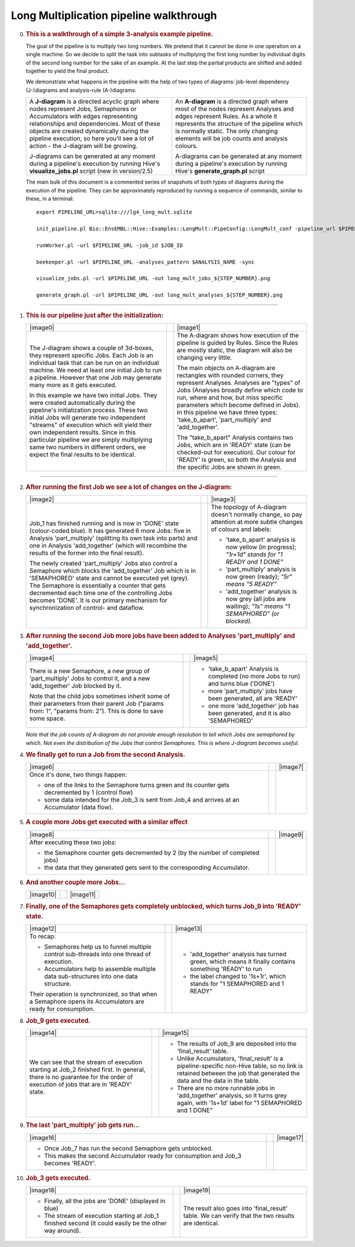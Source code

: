 .. _long-multiplication-walkthrough:

========================================
Long Multiplication pipeline walkthrough
========================================

0.  .. rubric:: This is a walkthrough of a simple 3-analysis example
       pipeline.
       :name: this-is-a-walkthrough-of-a-simple-3-analysis-example-pipeline.

    The goal of the pipeline is to multiply two long numbers. We pretend
    that it cannot be done in one operation on a single machine. So we
    decide to split the task into subtasks of multiplying the first long
    number by individual digits of the second long number for the sake
    of an example. At the last step the partial products are shifted and
    added together to yield the final product.

    We demonstrate what happens in the pipeline with the help of two
    types of diagrams: job-level dependency (J-)diagrams and
    analysis-rule (A-)diagrams:

    +--------------------------------------+--------------------------------------+
    | A **J-diagram** is a directed        | An **A-diagram** is a directed graph |
    | acyclic graph where nodes represent  | where most of the nodes represent    |
    | Jobs, Semaphores or Accumulators     | Analyses and edges represent Rules.  |
    | with edges representing              | As a whole it represents the         |
    | relationships and dependencies. Most | structure of the pipeline which is   |
    | of these objects are created         | normally static. The only changing   |
    | dynamically during the pipeline      | elements will be job counts and      |
    | execution, so here you'll see a lot  | analysis colours.                    |
    | of action - the J-diagram will be    |                                      |
    | growing.                             | A-diagrams can be generated at any   |
    |                                      | moment during a pipeline's execution |
    | J-diagrams can be generated at any   | by running Hive's                    |
    | moment during a pipeline's execution | **generate\_graph.pl** script        |
    | by running Hive's                    |                                      |
    | **visualize\_jobs.pl** script (new   |                                      |
    | in version/2.5)                      |                                      |
    +--------------------------------------+--------------------------------------+

    The main bulk of this document is a commented series of snapshots
    of both types of diagrams during the execution of the pipeline.
    They can be approximately reproduced by running a sequence of
    commands, similar to these, in a terminal:

    ::

            export PIPELINE_URL=sqlite:///lg4_long_mult.sqlite                                                               # An SQLite file is enough to handle this pipeline

            init_pipeline.pl Bio::EnsEMBL::Hive::Examples::LongMult::PipeConfig::LongMult_conf -pipeline_url $PIPELINE_URL   # Initialize the pipeline database from a PipeConfig file

            runWorker.pl -url $PIPELINE_URL -job_id $JOB_ID                                                                  # Run a specific job - this allows you to force your own order of execution. Run a few of these

            beekeeper.pl -url $PIPELINE_URL -analyses_pattern $ANALYSIS_NAME -sync                                           # Force the system to recalculate job counts and determine states of analyses

            visualize_jobs.pl -url $PIPELINE_URL -out long_mult_jobs_${STEP_NUMBER}.png                                      # To make a J-diagram snapshot (it is convenient to have synchronized numbering)

            generate_graph.pl -url $PIPELINE_URL -out long_mult_analyses_${STEP_NUMBER}.png                                  # To make an A-diagram snapshot (it is convenient to have synchronized numbering)

--------------

1.  .. rubric:: This is our pipeline just after the initialization:
       :name: this-is-our-pipeline-just-after-the-initialization

    +--------------------------+--------------------------+--------------------------+
    | |image0|                 |                          | |image1|                 |
    +--------------------------+--------------------------+--------------------------+
    | The J-diagram shows a    |                          | The A-diagram shows how  |
    | couple of 3d-boxes, they |                          | execution of the         |
    | represent specific Jobs. |                          | pipeline is guided by    |
    | Each Job is an           |                          | Rules. Since the Rules   |
    | individual task that can |                          | are mostly static, the   |
    | be run on an individual  |                          | diagram will also be     |
    | machine. We need at      |                          | changing very little.    |
    | least one initial Job to |                          |                          |
    | run a pipeline. However  |                          | The main objects on      |
    | that one Job may         |                          | A-diagram are rectangles |
    | generate many more as it |                          | with rounded corners,    |
    | gets executed.           |                          | they represent Analyses. |
    |                          |                          | Analyses are "types" of  |
    | In this example we have  |                          | Jobs (Analyses broadly   |
    | two initial Jobs. They   |                          | define which code to     |
    | were created             |                          | run, where and how, but  |
    | automatically during the |                          | miss specific parameters |
    | pipeline's               |                          | which become defined in  |
    | initialization process.  |                          | Jobs). In this pipeline  |
    | These two initial Jobs   |                          | we have three types:     |
    | will generate two        |                          | 'take\_b\_apart',        |
    | independent "streams" of |                          | 'part\_multiply' and     |
    | execution which will     |                          | 'add\_together'.         |
    | yield their own          |                          |                          |
    | independent results.     |                          | The "take\_b\_apart"     |
    | Since in this particular |                          | Analysis contains two    |
    | pipeline we are simply   |                          | Jobs, which are in       |
    | multiplying same two     |                          | 'READY' state (can be    |
    | numbers in different     |                          | checked-out for          |
    | orders, we expect the    |                          | execution). Our colour   |
    | final results to be      |                          | for 'READY' is green, so |
    | identical.               |                          | both the Analysis and    |
    |                          |                          | the specific Jobs are    |
    |                          |                          | shown in green.          |
    +--------------------------+--------------------------+--------------------------+

--------------

2.  .. rubric:: After running the first Job we see a lot of changes on
       the J-diagram:
       :name: after-running-the-first-job-we-see-a-lot-of-changes-on-the-j-diagram

    +--------------------------+--------------------------+--------------------------+
    | |image2|                 |                          | |image3|                 |
    +--------------------------+--------------------------+--------------------------+
    | Job\_1 has finished      |                          | The topology of          |
    | running and is now in    |                          | A-diagram doesn't        |
    | 'DONE' state             |                          | normally change, so pay  |
    | (colour-coded blue). It  |                          | attention at more subtle |
    | has generated 6 more     |                          | changes of colours and   |
    | Jobs: five in Analysis   |                          | labels:                  |
    | 'part\_multiply'         |                          |                          |
    | (splitting its own task  |                          | -  'take\_b\_apart'      |
    | into parts) and one in   |                          |    analysis is now       |
    | Analysis 'add\_together' |                          |    yellow (in progress); |
    | (which will recombine    |                          |    *"1r+1d" stands for   |
    | the results of the       |                          |    "1 READY and 1 DONE"* |
    | former into the final    |                          | -  'part\_multiply'      |
    | result).                 |                          |    analysis is now green |
    |                          |                          |    (ready);              |
    | The newly created        |                          |    *"5r" means "5        |
    | 'part\_multiply' Jobs    |                          |    READY"*               |
    | also control a Semaphore |                          | -  'add\_together'       |
    | which blocks the         |                          |    analysis is now grey  |
    | 'add\_together' Job      |                          |    (all jobs are         |
    | which is in 'SEMAPHORED' |                          |    waiting);             |
    | state and cannot be      |                          |    *"1s" means "1        |
    | executed yet (grey). The |                          |    SEMAPHORED" (or       |
    | Semaphore is essentially |                          |    blocked).*            |
    | a counter that gets      |                          |                          |
    | decremented each time    |                          |                          |
    | one of the controlling   |                          |                          |
    | Jobs becomes 'DONE'. It  |                          |                          |
    | is our primary mechanism |                          |                          |
    | for synchronization of   |                          |                          |
    | control- and dataflow.   |                          |                          |
    +--------------------------+--------------------------+--------------------------+

3.  .. rubric:: After running the second Job more jobs have been added
       to Analyses 'part\_multiply' and 'add\_together'.
       :name: after-running-the-second-job-more-jobs-have-been-added-to-analyses-part_multiply-and-add_together.

    +--------------------------+--------------------------+--------------------------+
    | |image4|                 |                          | |image5|                 |
    +--------------------------+--------------------------+--------------------------+
    | There is a new           |                          | -  'take\_b\_apart'      |
    | Semaphore, a new group   |                          |    Analysis is completed |
    | of 'part\_multiply' Jobs |                          |    (no more Jobs to run) |
    | to control it, and a new |                          |    and turns blue        |
    | 'add\_together' Job      |                          |    ('DONE')              |
    | blocked by it.           |                          | -  more 'part\_multiply' |
    |                          |                          |    jobs have been        |
    | Note that the child jobs |                          |    generated, all are    |
    | sometimes inherit some   |                          |    'READY'               |
    | of their parameters from |                          | -  one more              |
    | their parent Job         |                          |    'add\_together' job   |
    | ("params from: 1",       |                          |    has been generated,   |
    | "params from: 2"). This  |                          |    and it is also        |
    | is done to save some     |                          |    'SEMAPHORED'          |
    | space.                   |                          |                          |
    +--------------------------+--------------------------+--------------------------+

    *Note that the job counts of A-diagram do not provide enough
    resolution to tell which Jobs are semaphored by which. Not even the
    distribution of the Jobs that control Semaphores. This is where
    J-diagram becomes useful.*

4.  .. rubric:: We finally get to run a Job from the second Analysis.
       :name: we-finally-get-to-run-a-job-from-the-second-analysis.

    +--------------------------+--------------------------+--------------------------+
    | |image6|                 |                          | |image7|                 |
    +--------------------------+--------------------------+--------------------------+
    | Once it's done, two      |                          |                          |
    | things happen:           |                          |                          |
    |                          |                          |                          |
    | -  one of the links to   |                          |                          |
    |    the Semaphore turns   |                          |                          |
    |    green and its counter |                          |                          |
    |    gets decremented by 1 |                          |                          |
    |    (control flow)        |                          |                          |
    | -  some data intended    |                          |                          |
    |    for the Job\_3 is     |                          |                          |
    |    sent from Job\_4 and  |                          |                          |
    |    arrives at an         |                          |                          |
    |    Accumulator (data     |                          |                          |
    |    flow).                |                          |                          |
    +--------------------------+--------------------------+--------------------------+

5.  .. rubric:: A couple more Jobs get executed with a similar effect
       :name: a-couple-more-jobs-get-executed-with-a-similar-effect

    +--------------------------+--------------------------+--------------------------+
    | |image8|                 |                          | |image9|                 |
    +--------------------------+--------------------------+--------------------------+
    | After executing these    |                          |                          |
    | two jobs:                |                          |                          |
    |                          |                          |                          |
    | -  the Semaphore counter |                          |                          |
    |    gets decremented by 2 |                          |                          |
    |    (by the number of     |                          |                          |
    |    completed jobs)       |                          |                          |
    | -  the data that they    |                          |                          |
    |    generated gets sent   |                          |                          |
    |    to the corresponding  |                          |                          |
    |    Accumulator.          |                          |                          |
    +--------------------------+--------------------------+--------------------------+

6.  .. rubric:: And another couple more Jobs...
       :name: and-another-couple-more-jobs...

    +-------------+-----+-------------+
    | |image10|   |     | |image11|   |
    +-------------+-----+-------------+

7.  .. rubric:: Finally, one of the Semaphores gets completely
       unblocked, which turns Job\_9 into 'READY' state.
       :name: finally-one-of-the-semaphores-gets-completely-unblocked-which-turns-job_9-into-ready-state.

    +--------------------------+--------------------------+--------------------------+
    | |image12|                |                          | |image13|                |
    +--------------------------+--------------------------+--------------------------+
    | To recap:                |                          | -  'add\_together'       |
    |                          |                          |    analysis has turned   |
    | -  Semaphores help us to |                          |    green, which means it |
    |    funnel multiple       |                          |    finally contains      |
    |    control sub-threads   |                          |    something 'READY' to  |
    |    into one thread of    |                          |    run                   |
    |    execution.            |                          | -  the label changed to  |
    | -  Accumulators help to  |                          |    '1s+1r', which stands |
    |    assemble multiple     |                          |    for "1 SEMAPHORED and |
    |    data sub-structures   |                          |    1 READY"              |
    |    into one data         |                          |                          |
    |    structure.            |                          |                          |
    |                          |                          |                          |
    | Their operation is       |                          |                          |
    | synchronized, so that    |                          |                          |
    | when a Semaphore opens   |                          |                          |
    | its Accumulators are     |                          |                          |
    | ready for consumption.   |                          |                          |
    +--------------------------+--------------------------+--------------------------+

8.  .. rubric:: Job\_9 gets executed.
       :name: job_9-gets-executed.

    +--------------------------+--------------------------+--------------------------+
    | |image14|                |                          | |image15|                |
    +--------------------------+--------------------------+--------------------------+
    | We can see that the      |                          | -  The results of Job\_9 |
    | stream of execution      |                          |    are deposited into    |
    | starting at Job\_2       |                          |    the 'final\_result'   |
    | finished first. In       |                          |    table.                |
    | general, there is no     |                          | -  Unlike Accumulators,  |
    | guarantee for the order  |                          |    'final\_result' is a  |
    | of execution of jobs     |                          |    pipeline-specific     |
    | that are in 'READY'      |                          |    non-Hive table, so no |
    | state.                   |                          |    link is retained      |
    |                          |                          |    between the job that  |
    |                          |                          |    generated the data    |
    |                          |                          |    and the data in the   |
    |                          |                          |    table.                |
    |                          |                          | -  There are no more     |
    |                          |                          |    runnable jobs in      |
    |                          |                          |    'add\_together'       |
    |                          |                          |    analysis, so it turns |
    |                          |                          |    grey again, with      |
    |                          |                          |    '1s+1d' label for "1  |
    |                          |                          |    SEMAPHORED and 1      |
    |                          |                          |    DONE"                 |
    +--------------------------+--------------------------+--------------------------+

9.  .. rubric:: The last 'part\_multiply' job gets run...
       :name: the-last-part_multiply-job-gets-run...

    +--------------------------+--------------------------+--------------------------+
    | |image16|                |                          | |image17|                |
    +--------------------------+--------------------------+--------------------------+
    | -  Once Job\_7 has run   |                          |                          |
    |    the second Semaphore  |                          |                          |
    |    gets unblocked.       |                          |                          |
    | -  This makes the second |                          |                          |
    |    Accumulator ready for |                          |                          |
    |    consumption and       |                          |                          |
    |    Job\_3 becomes        |                          |                          |
    |    'READY'.              |                          |                          |
    +--------------------------+--------------------------+--------------------------+

10. .. rubric:: Job\_3 gets executed.
       :name: job_3-gets-executed.

    +--------------------------+--------------------------+--------------------------+
    | |image18|                |                          | |image19|                |
    +--------------------------+--------------------------+--------------------------+
    | -  Finally, all the jobs |                          | The result also goes     |
    |    are 'DONE' (displayed |                          | into 'final\_result'     |
    |    in blue)              |                          | table. We can verify     |
    | -  The stream of         |                          | that the two results are |
    |    execution starting at |                          | identical.               |
    |    Job\_1 finished       |                          |                          |
    |    second (it could      |                          |                          |
    |    easily be the other   |                          |                          |
    |    way around).          |                          |                          |
    +--------------------------+--------------------------+--------------------------+

.. |image0| graphviz:: ../../t/03.scripts/visualize_jobs/long_mult/long_mult_jobs_01.dot
.. |image1| graphviz:: ../../t/03.scripts/visualize_jobs/long_mult/long_mult_analyses_01.dot
.. |image2| graphviz:: ../../t/03.scripts/visualize_jobs/long_mult/long_mult_jobs_02.dot
.. |image3| graphviz:: ../../t/03.scripts/visualize_jobs/long_mult/long_mult_analyses_02.dot
.. |image4| graphviz:: ../../t/03.scripts/visualize_jobs/long_mult/long_mult_jobs_03.dot
.. |image5| graphviz:: ../../t/03.scripts/visualize_jobs/long_mult/long_mult_analyses_03.dot
.. |image6| graphviz:: ../../t/03.scripts/visualize_jobs/long_mult/long_mult_jobs_04.dot
.. |image7| graphviz:: ../../t/03.scripts/visualize_jobs/long_mult/long_mult_analyses_04.dot
.. |image8| graphviz:: ../../t/03.scripts/visualize_jobs/long_mult/long_mult_jobs_05.dot
.. |image9| graphviz:: ../../t/03.scripts/visualize_jobs/long_mult/long_mult_analyses_05.dot
.. |image10| graphviz:: ../../t/03.scripts/visualize_jobs/long_mult/long_mult_jobs_06.dot
.. |image11| graphviz:: ../../t/03.scripts/visualize_jobs/long_mult/long_mult_analyses_06.dot
.. |image12| graphviz:: ../../t/03.scripts/visualize_jobs/long_mult/long_mult_jobs_07.dot
.. |image13| graphviz:: ../../t/03.scripts/visualize_jobs/long_mult/long_mult_analyses_07.dot
.. |image14| graphviz:: ../../t/03.scripts/visualize_jobs/long_mult/long_mult_jobs_08.dot
.. |image15| graphviz:: ../../t/03.scripts/visualize_jobs/long_mult/long_mult_analyses_08.dot
.. |image16| graphviz:: ../../t/03.scripts/visualize_jobs/long_mult/long_mult_jobs_09.dot
.. |image17| graphviz:: ../../t/03.scripts/visualize_jobs/long_mult/long_mult_analyses_09.dot
.. |image18| graphviz:: ../../t/03.scripts/visualize_jobs/long_mult/long_mult_jobs_10.dot
.. |image19| graphviz:: ../../t/03.scripts/visualize_jobs/long_mult/long_mult_analyses_10.dot
